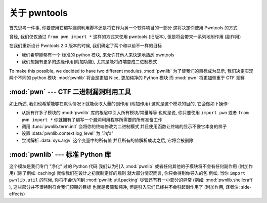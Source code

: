 关于 pwntools
========================

首先思考一件事, 你要使用它编写漏洞利用脚本还是将它作为另一个软件项目的一部分
这将决定你使用 Pwntools 的方式

曾经, 我们仅仅通过 ``from pwn import *`` 这样的方式来使用 pwntools (旧版本), 但是将会带来一系列地附作用 (副作用)

在我们重新设计 Pwntools 2.0 版本的时候, 我们确定了两个和以前不一样的目标

* 我们希望能够有一个 标准的 python 模块, 来允许其他人来快速地熟悉 pwntools
* 我们想拥有更多的边缘作用(附加功能), 尤其是能将终端变成二进制模式

To make this possible, we decided to have two different modules. :mod:`pwnlib` 
为了使我们的目标成为显示, 我们决定实现两个不同的 python 模块
:mod:`pwnlib` 将会是更加 Nice, 更加纯净的 Python 模块
而 :mod:`pwn` 将更加侧重于 CTF 竞赛


:mod:`pwn` --- CTF 二进制漏洞利用工具
-----------------------------------------

.. module:: pwn

如上所述, 我们也希望能够在默认情况下就能获取大量的副作用 (附加作用)
这就是这个模块的目的, 它会做如下操作:

* 从拥有许多子模块的 :mod:`pwnlib` 库的根层中引入所有模块/常量等等
  也就是说, 你只要使用 ``import pwn`` 或者 ``from pwn import *`` 
  你就拥有了编写一个漏洞利用程序所需要的所有准备工作
* 调用 :func:`pwnlib.term.init` 会将你的终端修改为二进制模式
  并且使用函数让终端的显示不像它本身的样子
* 设置 :data:`pwnlib.context.log_level` 为 `"info"` 
* 尝试解析 :data:`sys.argv` 这个变量中的所有值
  并且所有的值解析成功之后, 它将会被删除


:mod:`pwnlib` --- 标准 Python 库
---------------------------------------

.. module:: pwnlib

这个模块是我们专门 "净化" 过的 Python 代码
我们认为引入 :mod:`pwnlib` 或者任何其他的子模块将不会有任何副作用 (附加作用) (除了例如: caching)
就像我们在设计之初就制定好的规则
就大部分情况而言, 你只会得到你导入的包
例如, 当你 ``import pwnlib.util`` 的时候, 你将不会访问到 :mod:`pwnlib.util.packing` 
尽管还有有一小部分的异常 (例如: :mod:`pwnlib.shellcraft` ), 这些部分并不很特别符合我们预期的目标
也就是极简和纯净, 但是引入它们已经并不会引起副作用了 (附加作用, 译者注: side-effects)

